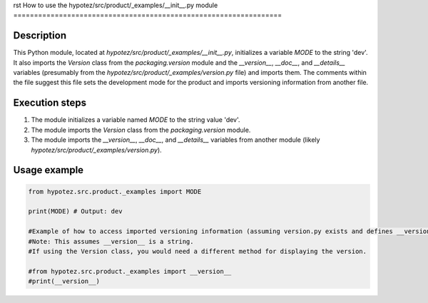 rst
How to use the hypotez/src/product/_examples/__init__.py module
=================================================================

Description
-------------------------
This Python module, located at `hypotez/src/product/_examples/__init__.py`, initializes a variable `MODE` to the string 'dev'.  It also imports the `Version` class from the `packaging.version` module and the `__version__`, `__doc__`, and `__details__` variables (presumably from the `hypotez/src/product/_examples/version.py` file) and imports them.  The comments within the file suggest this file sets the development mode for the product and imports versioning information from another file.


Execution steps
-------------------------
1. The module initializes a variable named `MODE` to the string value 'dev'.
2. The module imports the `Version` class from the `packaging.version` module.
3. The module imports the `__version__`, `__doc__`, and `__details__` variables from another module (likely `hypotez/src/product/_examples/version.py`).


Usage example
-------------------------
.. code-block:: python

    from hypotez.src.product._examples import MODE

    print(MODE) # Output: dev

    #Example of how to access imported versioning information (assuming version.py exists and defines __version__)
    #Note: This assumes __version__ is a string.
    #If using the Version class, you would need a different method for displaying the version.

    #from hypotez.src.product._examples import __version__
    #print(__version__)